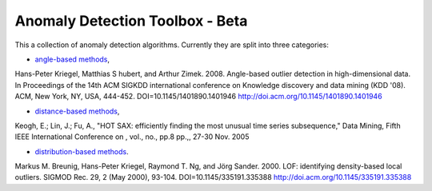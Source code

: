 Anomaly Detection Toolbox - Beta
=========================

This a collection of anomaly detection algorithms. Currently they are split into three categories:

- `angle-based methods <angleBased/angle.rst>`_,
Hans-Peter Kriegel, Matthias S hubert, and Arthur Zimek. 2008. Angle-based outlier detection in high-dimensional data. In Proceedings of the 14th ACM SIGKDD international conference on Knowledge discovery and data mining (KDD '08). ACM, New York, NY, USA, 444-452. DOI=10.1145/1401890.1401946 http://doi.acm.org/10.1145/1401890.1401946 

- `distance-based methods <distanceBased/distance.rst>`_,
Keogh, E.; Lin, J.; Fu, A., "HOT SAX: efficiently finding the most unusual time series subsequence," Data Mining, Fifth IEEE International Conference on , vol., no., pp.8 pp.,, 27-30 Nov. 2005

- `distribution-based methods <distributionBased/distribution.rst>`_.
Markus M. Breunig, Hans-Peter Kriegel, Raymond T. Ng, and Jörg Sander. 2000. LOF: identifying density-based local outliers. SIGMOD Rec. 29, 2 (May 2000), 93-104. DOI=10.1145/335191.335388 http://doi.acm.org/10.1145/335191.335388 